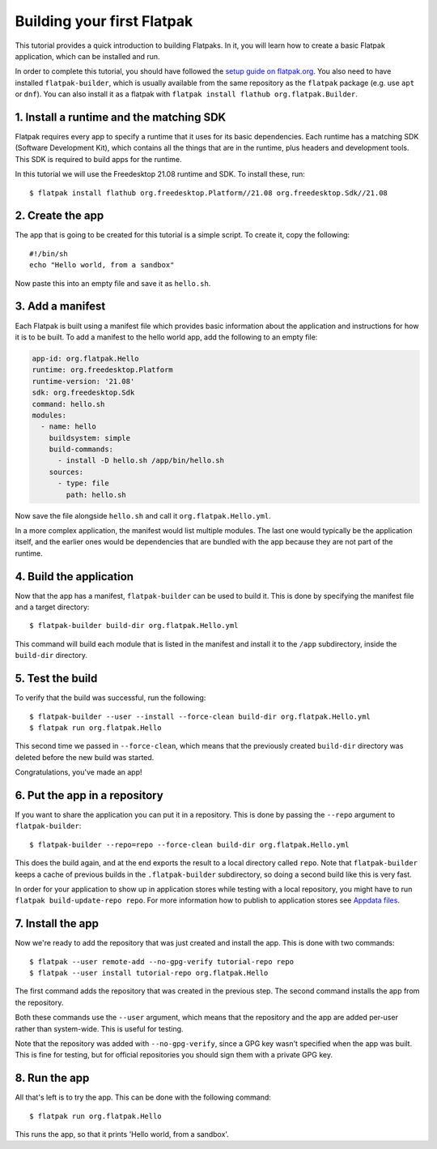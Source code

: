 Building your first Flatpak
===========================

This tutorial provides a quick introduction to building Flatpaks. In it,
you will learn how to create a basic Flatpak application, which can be
installed and run.

In order to complete this tutorial, you should have followed the `setup guide
on flatpak.org <http://flatpak.org/setup/>`_. You also need to have installed
``flatpak-builder``, which is usually available from the same repository as
the ``flatpak`` package (e.g. use ``apt`` or ``dnf``). You can also install
it as a flatpak with ``flatpak install flathub org.flatpak.Builder``.

1. Install a runtime and the matching SDK
-----------------------------------------

Flatpak requires every app to specify a runtime that it uses for its basic
dependencies. Each runtime has a matching SDK (Software Development Kit), which
contains all the things that are in the runtime, plus headers and development
tools. This SDK is required to build apps for the runtime.

In this tutorial we will use the Freedesktop 21.08 runtime and SDK. To
install these, run::

  $ flatpak install flathub org.freedesktop.Platform//21.08 org.freedesktop.Sdk//21.08

2. Create the app
-----------------

The app that is going to be created for this tutorial is a simple script. To
create it, copy the following::

  #!/bin/sh
  echo "Hello world, from a sandbox"

Now paste this into an empty file and save it as ``hello.sh``.

3. Add a manifest
-----------------

Each Flatpak is built using a manifest file which provides basic information
about the application and instructions for how it is to be built. To add a
manifest to the hello world app, add the following to an empty file:

.. code-block:: yaml

  app-id: org.flatpak.Hello
  runtime: org.freedesktop.Platform
  runtime-version: '21.08'
  sdk: org.freedesktop.Sdk
  command: hello.sh
  modules:
    - name: hello
      buildsystem: simple
      build-commands:
        - install -D hello.sh /app/bin/hello.sh
      sources:
        - type: file
          path: hello.sh

Now save the file alongside ``hello.sh`` and call it
``org.flatpak.Hello.yml``.

In a more complex application, the manifest would list multiple modules. The
last one would typically be the application itself, and the earlier ones would
be dependencies that are bundled with the app because they are not part of the
runtime.

4. Build the application
------------------------

Now that the app has a manifest, ``flatpak-builder`` can be used to build it.
This is done by specifying the manifest file and a target directory::

  $ flatpak-builder build-dir org.flatpak.Hello.yml

This command will build each module that is listed in the manifest and install
it to the ``/app`` subdirectory, inside the ``build-dir`` directory.

5. Test the build
-----------------

To verify that the build was successful, run the following::

  $ flatpak-builder --user --install --force-clean build-dir org.flatpak.Hello.yml
  $ flatpak run org.flatpak.Hello

This second time we passed in ``--force-clean``, which means that the
previously created ``build-dir`` directory was deleted before the new build was
started.

Congratulations, you've made an app!

6. Put the app in a repository
------------------------------

If you want to share the application you can put it in a
repository. This is done by passing the ``--repo`` argument to
``flatpak-builder``::

 $ flatpak-builder --repo=repo --force-clean build-dir org.flatpak.Hello.yml

This does the build again, and at the end exports the result to a local
directory called ``repo``. Note that ``flatpak-builder`` keeps a cache of
previous builds in the ``.flatpak-builder`` subdirectory, so doing a second
build like this is very fast.

In order for your application to show up in application stores while testing with a local repository, you might have
to run ``flatpak build-update-repo repo``.
For more information how to publish to application stores see `Appdata files <http://docs.flatpak.org/en/latest/freedesktop-quick-reference.html#appdata-files>`_.

7. Install the app
------------------

Now we're ready to add the repository that was just created and install the
app. This is done with two commands::

  $ flatpak --user remote-add --no-gpg-verify tutorial-repo repo
  $ flatpak --user install tutorial-repo org.flatpak.Hello

The first command adds the repository that was created in the previous step.
The second command installs the app from the repository.

Both these commands use the ``--user`` argument, which means that the
repository and the app are added per-user rather than system-wide. This is
useful for testing.

Note that the repository was added with ``--no-gpg-verify``, since a GPG key
wasn't specified when the app was built. This is fine for testing, but for
official repositories you should sign them with a private GPG key.

8. Run the app
--------------

All that's left is to try the app. This can be done with the following
command::

  $ flatpak run org.flatpak.Hello

This runs the app, so that it prints 'Hello world, from a sandbox'.

